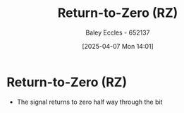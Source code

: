 :PROPERTIES:
:ID:       a6aefce5-2695-4f3b-aeaa-d5c1a3bd01a1
:END:
#+title: Return-to-Zero (RZ)
#+date: [2025-04-07 Mon 14:01]
#+AUTHOR: Baley Eccles - 652137
#+STARTUP: latexpreview

* Return-to-Zero (RZ)
 - The signal returns to zero half way through the bit

